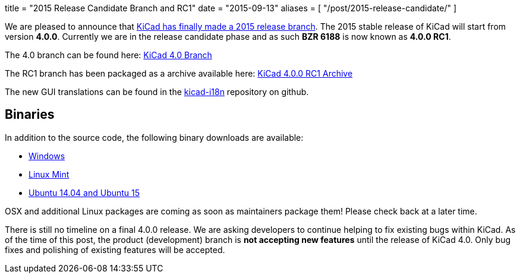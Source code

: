 +++
title = "2015 Release Candidate Branch and RC1"
date = "2015-09-13"
aliases = [
    "/post/2015-release-candidate/"
]
+++

We are pleased to announce that
link:https://lists.launchpad.net/kicad-developers/msg20326.html[KiCad has
finally made a 2015 release branch].
The 2015 stable release of KiCad will start from version *4.0.0*.
Currently we are in the release candidate phase and as such *BZR 6188*
is now known as  *4.0.0 RC1*.

The 4.0 branch can be found here:
link:https://code.launchpad.net/~stambaughw/kicad/4.0[KiCad 4.0 Branch]

The RC1 branch has been packaged as a archive available here:
link:https://launchpad.net/kicad/4.0/4.0.0-rc1/+download/kicad-4.0.0-rc1.tar.xz[KiCad 4.0.0 RC1 Archive]

The new GUI translations can be found in the 
link:https://github.com/KiCad/kicad-i18n/[kicad-i18n]
repository on github.

== Binaries

In addition to the source code, the following binary downloads are available:

 - link:/download/windows/[Windows]
 - link:/download/linux-mint/[Linux Mint]
 - link:/download/ubuntu/[Ubuntu 14.04 and Ubuntu 15]
 
OSX and additional Linux packages are coming as soon as maintainers
package them! Please check back at a later time.

There is still no timeline on a final 4.0.0 release. We are asking
developers to continue helping to fix existing bugs within KiCad.  As
of the time of this post, the product (development) branch is *not
accepting new features* until the release of KiCad 4.0.  Only bug
fixes and polishing of existing features will be accepted.
